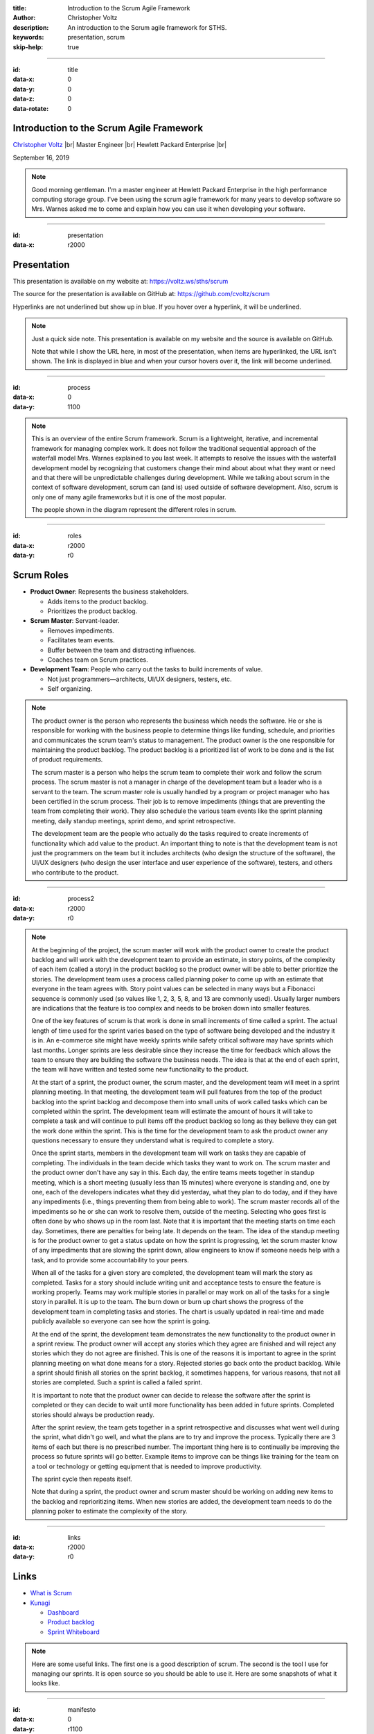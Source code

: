 .. Copyright (C) 2019 Christopher Voltz

:title: Introduction to the Scrum Agile Framework
:author: Christopher Voltz
:description: An introduction to the Scrum agile framework for STHS.
:keywords: presentation, scrum
:skip-help: true

.. |--| unicode:: U+2013 .. en dash

.. |---| unicode:: U+2014 .. em dash, trimming surrounding characters
  :trim:

.. |br| raw:: HTML

  <br>

.. |clear| raw:: HTML

  <div class="clear"></div>

----

:id: title
:data-x: 0
:data-y: 0
:data-z: 0
:data-rotate: 0

Introduction to the Scrum Agile Framework
=========================================

`Christopher Voltz <https://www.linkedin.com/in/christopher-voltz/>`_ |br|
Master Engineer |br|
Hewlett Packard Enterprise |br|

September 16, 2019

.. note::

  Good morning gentleman. I'm a master engineer at Hewlett Packard Enterprise in
  the high performance computing storage group.  I've been using the scrum agile
  framework for many years to develop software so Mrs. Warnes asked me to come
  and explain how you can use it when developing your software.

----

:id: presentation
:data-x: r2000

Presentation
============

This presentation is available on my website at:
https://voltz.ws/sths/scrum

The source for the presentation is available on GitHub at:
https://github.com/cvoltz/scrum

Hyperlinks are not underlined but show up in blue. If you hover over a
hyperlink, it will be underlined.

.. note::

  Just a quick side note. This presentation is available on my website and the
  source is available on GitHub.

  Note that while I show the URL here, in most of the presentation, when
  items are hyperlinked, the URL isn't shown. The link is displayed in blue and
  when your cursor hovers over it, the link will become underlined.

----

:id: process
:data-x: 0
:data-y: 1100

.. image:: images/scrum_process_afa_5000.jpg

.. note::

  This is an overview of the entire Scrum framework. Scrum is a lightweight,
  iterative, and incremental framework for managing complex work. It does not
  follow the traditional sequential approach of the waterfall model Mrs. Warnes
  explained to you last week. It attempts to resolve the issues with the
  waterfall development model by recognizing that customers change their mind
  about about what they want or need and that there will be unpredictable
  challenges during development. While we talking about scrum in the context of
  software development, scrum can (and is) used outside of software development.
  Also, scrum is only one of many agile frameworks but it is one of the most
  popular.

  The people shown in the diagram represent the different roles in scrum.

----

:id: roles
:data-x: r2000
:data-y: r0

Scrum Roles
===========

* **Product Owner**: Represents the business stakeholders.

  * Adds items to the product backlog.
  * Prioritizes the product backlog.

* **Scrum Master**: Servant-leader.

  * Removes impediments.
  * Facilitates team events.
  * Buffer between the team and distracting influences.
  * Coaches team on Scrum practices.

* **Development Team**: People who carry out the tasks to build increments of
  value.

  * Not just programmers |---| architects, UI/UX designers, testers, etc.
  * Self organizing.

.. note::

  The product owner is the person who represents the business which needs the
  software. He or she is responsible for working with the business people to
  determine things like funding, schedule, and priorities and communicates the
  scrum team's status to management. The product owner is the one responsible
  for maintaining the product backlog. The product backlog is a prioritized list
  of work to be done and is the list of product requirements.

  The scrum master is a person who helps the scrum team to complete their work
  and follow the scrum process. The scrum master is not a manager in charge of
  the development team but a leader who is a servant to the team. The scrum
  master role is usually handled by a program or project manager who has been
  certified in the scrum process. Their job is to remove impediments (things
  that are preventing the team from completing their work). They also
  schedule the various team events like the sprint planning meeting, daily
  standup meetings, sprint demo, and sprint retrospective.

  The development team are the people who actually do the tasks required to
  create increments of functionality which add value to the product. An
  important thing to note is that the development team is not just the
  programmers on the team but it includes architects (who design the structure
  of the software), the UI/UX designers (who design the user interface and user
  experience of the software), testers, and others who contribute to the
  product.

----

:id: process2
:data-x: r2000
:data-y: r0

.. image:: images/scrum_process_afa_5000.jpg

.. note::

  At the beginning of the project, the scrum master will work with the product
  owner to create the product backlog and will work with the development team to
  provide an estimate, in story points, of the complexity of each item (called a
  story) in the product backlog so the product owner will be able to better
  prioritize the stories. The development team uses a process called planning
  poker to come up with an estimate that everyone in the team agrees with. Story
  point values can be selected in many ways but a Fibonacci sequence is commonly
  used (so values like 1, 2, 3, 5, 8, and 13 are commonly used). Usually larger
  numbers are indications that the feature is too complex and needs to be broken
  down into smaller features.

  One of the key features of scrum is that work is done in small increments of
  time called a sprint. The actual length of time used for the sprint varies
  based on the type of software being developed and the industry it is in.
  An e-commerce site might have weekly sprints while safety critical software
  may have sprints which last months. Longer sprints are less desirable since
  they increase the time for feedback which allows the team to ensure they are
  building the software the business needs. The idea is that at the end of each
  sprint, the team will have written and tested some new functionality to the
  product.

  At the start of a sprint, the product owner, the scrum master, and the
  development team will meet in a sprint planning meeting. In that meeting, the
  development team will pull features from the top of the product backlog into
  the sprint backlog and decompose them into small units of work called tasks
  which can be completed within the sprint. The development team will estimate
  the amount of hours it will take to complete a task and will continue to pull
  items off the product backlog so long as they believe they can get the work
  done within the sprint. This is the time for the development team to ask the
  product owner any questions necessary to ensure they understand what is
  required to complete a story.

  Once the sprint starts, members in the development team will work on tasks
  they are capable of completing. The individuals in the team decide which tasks
  they want to work on. The scrum master and the product owner don't have any
  say in this. Each day, the entire teams meets together in standup meeting,
  which is a short meeting (usually less than 15 minutes) where everyone is
  standing and, one by one, each of the developers indicates what they did
  yesterday, what they plan to do today, and if they have any impediments (i.e.,
  things preventing them from being able to work). The scrum master records all
  of the impediments so he or she can work to resolve them, outside of the
  meeting. Selecting who goes first is often done by who shows up in the room
  last. Note that it is important that the meeting starts on time each day.
  Sometimes, there are penalties for being late. It depends on the team. The
  idea of the standup meeting is for the product owner to get a status update on
  how the sprint is progressing, let the scrum master know of any impediments
  that are slowing the sprint down, allow engineers to know if someone needs
  help with a task, and to provide some accountability to your peers.

  When all of the tasks for a given story are completed, the development team
  will mark the story as completed. Tasks for a story should include writing
  unit and acceptance tests to ensure the feature is working properly. Teams
  may work multiple stories in parallel or may work on all of the tasks for a
  single story in parallel. It is up to the team. The burn down or burn up chart
  shows the progress of the development team in completing tasks and stories.
  The chart is usually updated in real-time and made publicly available so
  everyone can see how the sprint is going.

  At the end of the sprint, the development team demonstrates the new
  functionality to the product owner in a sprint review. The product owner will
  accept any stories which they agree are finished and will reject any stories
  which they do not agree are finished. This is one of the reasons it is
  important to agree in the sprint planning meeting on what done means for a
  story. Rejected stories go back onto the product backlog. While a sprint
  should finish all stories on the sprint backlog, it sometimes happens, for
  various reasons, that not all stories are completed. Such a sprint is called
  a failed sprint.

  It is important to note that the product owner can decide to release the
  software after the sprint is completed or they can decide to wait until more
  functionality has been added in future sprints. Completed stories should
  always be production ready.

  After the sprint review, the team gets together in a sprint retrospective and
  discusses what went well during the sprint, what didn't go well, and what the
  plans are to try and improve the process. Typically there are 3 items of each
  but there is no prescribed number. The important thing here is to continually
  be improving the process so future sprints will go better. Example items to
  improve can be things like training for the team on a tool or technology or
  getting equipment that is needed to improve productivity.

  The sprint cycle then repeats itself.

  Note that during a sprint, the product owner and scrum master should be
  working on adding new items to the backlog and reprioritizing items. When new
  stories are added, the development team needs to do the planning poker to
  estimate the complexity of the story.

----

:id: links
:data-x: r2000
:data-y: r0

Links
=====

* `What is Scrum <https://www.atlassian.com/agile/scrum>`_
* `Kunagi <http://kunagi.org/>`_

  * `Dashboard <http://kunagi.org/screenshots/dashboard.png>`_
  * `Product backlog <http://kunagi.org/screenshots/productbacklog.png>`_
  * `Sprint Whiteboard <http://kunagi.org/screenshots/whiteboard.png>`_

.. note::

  Here are some useful links. The first one is a good description of scrum. The 
  second is the tool I use for managing our sprints. It is open source so you
  should be able to use it.  Here are some snapshots of what it looks like.

----

:id: manifesto
:data-x: 0
:data-y: r1100

Manifesto for Agile Software Development
========================================

We are uncovering better ways of developing software by doing it and helping
others do it.  Through this work we have come to value:

**Individuals and interactions** over processes and tools |br|
**Working software** over comprehensive documentation |br|
**Customer collaboration** over contract negotiation |br|
**Responding to change** over following a plan |br|

That is, while there is value in the items on the right, we value the items on
the left more.

=================  ==============  ================
Kent Beck          James Grenning  Robert C. Martin
Mike Beedle        Jim Highsmith   Steve Mellor
Arie van Bennekum  Andrew Hunt     Ken Schwaber
Alistair Cockburn  Ron Jeffries    Jeff Sutherland
Ward Cunningham    Jon Kern        Dave Thomas
Martin Fowler      Brian Marick
=================  ==============  ================

© 2001, the above authors this declaration may be freely copied in any form,
but only in its entirety through this notice. |br|
https://agilemanifesto.org/

.. note::

  Unfortunately, we don't have the time to go over the agile manifesto or the
  principles behind the agile manifesto but I have included slides on both
  topics that you can read at your leisure. The important thing to note is how
  each item in the agile manifesto was created to address a specific issue with
  the waterfall model which resulted in delays in releasing quality software.
  The principles behind the agile manifesto go into more detail about how to
  achieve the goals of the agile manifesto and why the principle exists.

  Thank you for your attention. Any questions?

----

:id: principles1
:data-x: r2000
:data-y: r0

Principles behind the Agile Manifesto
=====================================

Our highest priority is to satisfy the customer through early and continuous
delivery of valuable software.

Welcome changing requirements, even late in development. Agile processes
harness change for the customer's competitive advantage.

Deliver working software frequently, from a couple of weeks to a couple of
months, with a preference to the shorter timescale.

Business people and developers must work together daily throughout the project.

----

:id: principles2

Principles behind the Agile Manifesto
=====================================

Build projects around motivated individuals.  Give them the environment and
support they need, and trust them to get the job done.

The most efficient and effective method of conveying information to and within
a development team is face-to-face conversation.

Working software is the primary measure of progress.

Agile processes promote sustainable development.  The sponsors, developers, and
users should be able to maintain a constant pace indefinitely.

----

:id: principles3

Principles behind the Agile Manifesto
=====================================

Continuous attention to technical excellence and good design enhances agility.

Simplicity--the art of maximizing the amount of work not done--is essential.

The best architectures, requirements, and designs emerge from self-organizing
teams.

At regular intervals, the team reflects on how to become more effective, then
tunes and adjusts its behavior accordingly.

----

:id: hovercraft
:data-x: 0
:data-y: r1100

Hovercraft
==========

The tool I used to create my presentation is called Hovercraft_. A presentation
on Hovercraft is available here_.  Hit the space-bar or right arrow to advance
to the next slide. You can press ``h`` to bring up the help menu. Press ``p``
to display the presenter popup which shows the presenter notes.

Hovercraft is a combination of reStructuredText_, impress.js_, and
impressConsole.js_, with some positioning enhancements. Hovercraft
documentation is available here_. reStructuredText is a plaintext markup
language which generates HTML (and LaTex, and man-pages, and XML). It is part
of Docutils_. With Hovercraft, one can generate an HTML presentation with just
some simple markup text.

.. _Hovercraft: https://github.com/regebro/hovercraft
.. _here: http://regebro.github.io/hovercraft/#/step-1
.. _reStructuredText: http://docutils.sourceforge.net/rst.html
.. _impress.js: http://github.com/bartaz/impress.js
.. _impressConsole.js: https://github.com/regebro/impress-console
.. _DocUtils: http://docutils.sourceforge.net

----

:id: toc
:data-x: 3000
:data-y: 2000
:data-z: -1
:data-rotate: 0
:data-scale: 5
